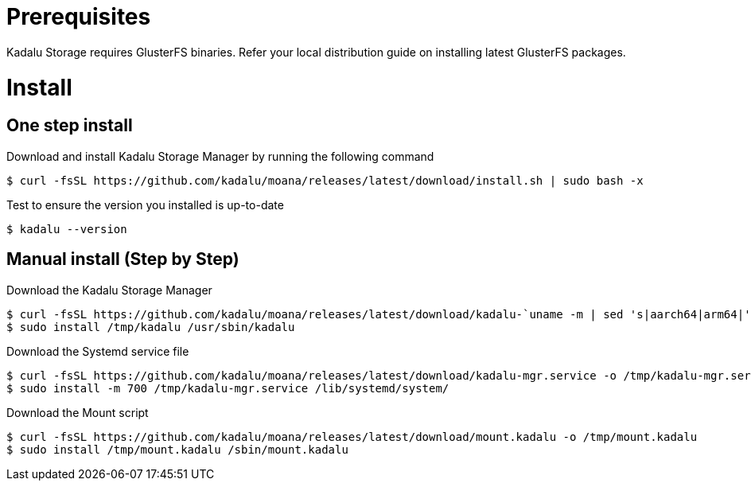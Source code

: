 = Prerequisites

Kadalu Storage requires GlusterFS binaries. Refer your local distribution guide on installing latest GlusterFS packages.

= Install

== One step install

Download and install Kadalu Storage Manager by running the following command

[source,console]
----
$ curl -fsSL https://github.com/kadalu/moana/releases/latest/download/install.sh | sudo bash -x
----

Test to ensure the version you installed is up-to-date

[source,console]
----
$ kadalu --version
----

== Manual install (Step by Step)

Download the Kadalu Storage Manager

[source,console]
----
$ curl -fsSL https://github.com/kadalu/moana/releases/latest/download/kadalu-`uname -m | sed 's|aarch64|arm64|' | sed 's|x86_64|amd64|'` -o /tmp/kadalu
$ sudo install /tmp/kadalu /usr/sbin/kadalu
----

Download the Systemd service file

[source,console]
----
$ curl -fsSL https://github.com/kadalu/moana/releases/latest/download/kadalu-mgr.service -o /tmp/kadalu-mgr.service
$ sudo install -m 700 /tmp/kadalu-mgr.service /lib/systemd/system/
----

Download the Mount script

[source,console]
----
$ curl -fsSL https://github.com/kadalu/moana/releases/latest/download/mount.kadalu -o /tmp/mount.kadalu
$ sudo install /tmp/mount.kadalu /sbin/mount.kadalu
----
